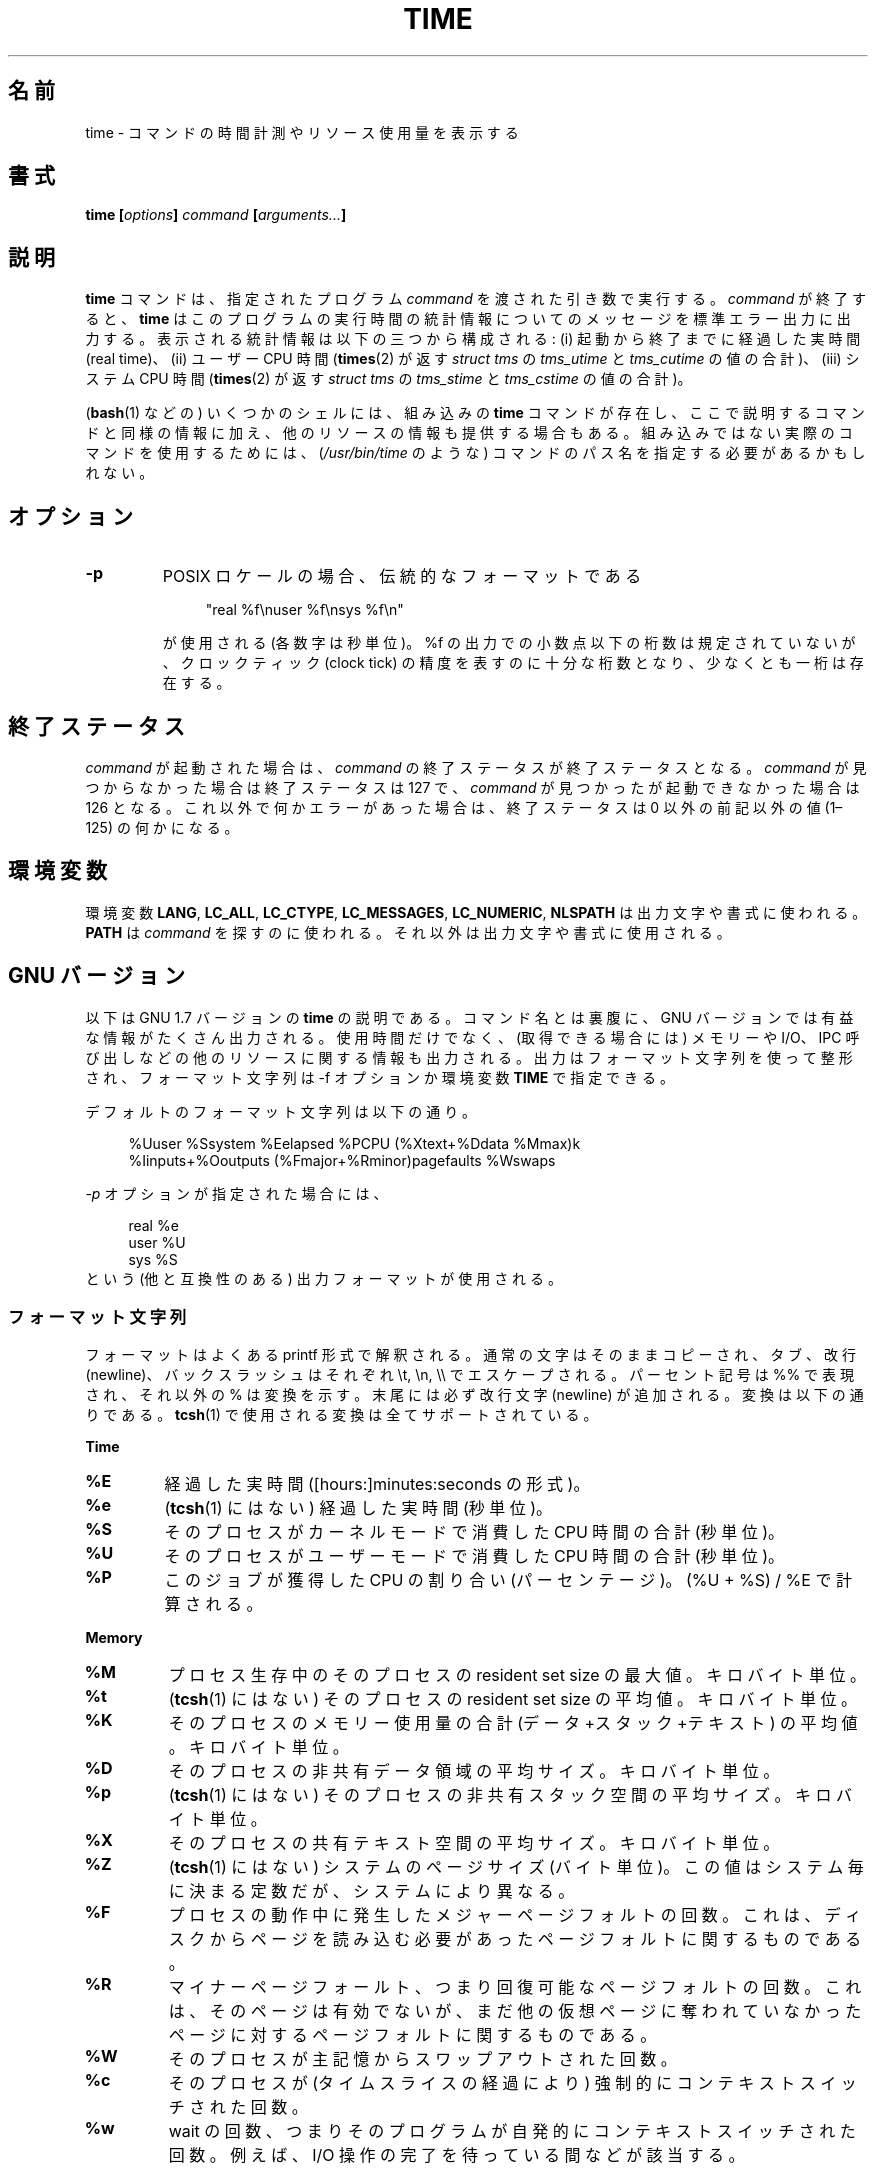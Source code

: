 .\" Copyright Andries Brouwer, 2000
.\" Some fragments of text came from the time-1.7 info file.
.\" Inspired by kromJx@crosswinds.net.
.\"
.\" %%%LICENSE_START(GPL_NOVERSION_ONELINE)
.\" Distributed under GPL
.\" %%%LICENSE_END
.\"
.\"*******************************************************************
.\"
.\" This file was generated with po4a. Translate the source file.
.\"
.\"*******************************************************************
.\"
.\" Japanese Version Copyright (c) 2008  Akihiro MOTOKI
.\"         all rights reserved.
.\" Translated 2008-11-20, Akihiro MOTOKI <amotoki@dd.iij4u.or.jp>, LDP v3.13
.\" Updated & Modified Tue Dec 29 03:26:26 JST 2020
.\"         by Yuichi SATO <ysato444@ybb.ne.jp>
.\"
.TH TIME 1 2019-03-06 "" "Linux User's Manual"
.SH 名前
time \- コマンドの時間計測やリソース使用量を表示する
.SH 書式
\fBtime [\fP\fIoptions\fP\fB] \fP\fIcommand\fP\fB [\fP\fIarguments...\fP\fB] \fP
.SH 説明
\fBtime\fP コマンドは、指定されたプログラム \fIcommand\fP を渡された引き数で実行する。 \fIcommand\fP が終了すると、
\fBtime\fP はこのプログラムの実行時間の統計情報についてのメッセージを 標準エラー出力に出力する。 表示される統計情報は以下の三つから構成される:
(i) 起動から終了までに経過した実時間 (real time)、 (ii) ユーザー CPU 時間 (\fBtimes\fP(2)  が返す
\fIstruct tms\fP の \fItms_utime\fP と \fItms_cutime\fP の値の合計)、 (iii) システム CPU 時間
(\fBtimes\fP(2)  が返す \fIstruct tms\fP の \fItms_stime\fP と \fItms_cstime\fP の値の合計)。
.PP
.\"O Note: some shells (e.g.,
.\"O .BR bash (1))
.\"O have a built-in
.\"O .B time
.\"O command that provides similar information on the usage of time and
.\"O possibly other resources.
.RB ( bash (1)
などの) いくつかのシェルには、組み込みの
.B time
コマンドが存在し、ここで説明するコマンドと同様の情報に加え、
他のリソースの情報も提供する場合もある。
組み込みではない実際のコマンドを使用するためには、 (\fI/usr/bin/time\fP のような) コマンドのパス名を指定する必要があるかもしれない。
.SH オプション
.TP 
\fB\-p\fP
POSIX ロケールの場合、伝統的なフォーマットである
.IP
.in +4n
.EX
"real %f\enuser %f\ensys %f\en"
.EE
.in
.IP
が使用される (各数字は秒単位)。 %f の出力での小数点以下の桁数は規定されていないが、 クロックティック (clock tick)
の精度を表すのに十分な桁数となり、 少なくとも一桁は存在する。
.SH 終了ステータス
\fIcommand\fP が起動された場合は、 \fIcommand\fP の終了ステータスが終了ステータスとなる。
.\"O Otherwise, it is 127 if
.\"O .I command
.\"O could not be found, 126 if it could be found but could not be invoked,
.\"O and some other nonzero value (1\(en125) if something else went wrong.
.I command
が見つからなかった場合は終了ステータスは 127 で、
.I command
が見つかったが起動できなかった場合は 126 となる。
これ以外で何かエラーがあった場合は、終了ステータスは 0 以外の前記以外の値
(1\(en125) の何かになる。
.SH 環境変数
.\"O The variables
.\"O .BR LANG ,
.\"O .BR LC_ALL ,
.\"O .BR LC_CTYPE ,
.\"O .BR LC_MESSAGES ,
.\"O .BR LC_NUMERIC ,
.\"O and
.\"O .B NLSPATH
.\"O are used for the text and formatting of the output.
環境変数
.BR LANG ,
.BR LC_ALL ,
.BR LC_CTYPE ,
.BR LC_MESSAGES ,
.BR LC_NUMERIC ,
.B NLSPATH
は出力文字や書式に使われる。
.\"O .B PATH
.\"O is used to search for
.\"O .IR command .
.B PATH
は
.I command
を探すのに使われる。
.\"O The remaining ones for the text and formatting of the output.
それ以外は出力文字や書式に使用される。
.SH "GNU バージョン"
以下は GNU 1.7 バージョンの \fBtime\fP の説明である。コマンド名とは裏腹に、GNU バージョンでは
有益な情報がたくさん出力される。使用時間だけでなく、 (取得できる場合には) メモリーや I/O、IPC 呼び出しなどの他のリソース
に関する情報も出力される。 出力はフォーマット文字列を使って整形され、 フォーマット文字列は \-f オプションか環境変数 \fBTIME\fP で指定できる。
.LP
デフォルトのフォーマット文字列は以下の通り。
.PP
.in +4n
.EX
%Uuser %Ssystem %Eelapsed %PCPU (%Xtext+%Ddata %Mmax)k
%Iinputs+%Ooutputs (%Fmajor+%Rminor)pagefaults %Wswaps
.EE
.in
.PP
.\"O When the
.\"O .I \-p
.\"O option is given, the (portable) output format is used:
.I \-p
オプションが指定された場合には、
.PP
.in +4n
.EX
real %e
user %U
sys %S
.EE
.in
.\"
という (他と互換性のある) 出力フォーマットが使用される。
.SS フォーマット文字列
フォーマットはよくある printf 形式で解釈される。 通常の文字はそのままコピーされ、 タブ、改行 (newline)、バックスラッシュはそれぞれ
\et, \en, \e\e で エスケープされる。 パーセント記号は %% で表現され、それ以外の % は変換を示す。 末尾には必ず改行文字
(newline) が追加される。 変換は以下の通りである。 \fBtcsh\fP(1)  で使用される変換は全てサポートされている。
.PP
\fBTime\fP
.TP 
\fB%E\fP
経過した実時間 ([hours:]minutes:seconds の形式)。
.TP 
\fB%e\fP
.\"O (Not in
.\"O .BR tcsh (1).)
.\"O Elapsed real time (in seconds).
.RB ( tcsh (1)
にはない) 経過した実時間 (秒単位)。
.TP 
\fB%S\fP
そのプロセスがカーネルモードで消費した CPU 時間の合計 (秒単位)。
.TP 
\fB%U\fP
そのプロセスがユーザーモードで消費した CPU 時間の合計 (秒単位)。
.TP 
\fB%P\fP
このジョブが獲得した CPU の割り合い (パーセンテージ)。 (%U + %S) / %E で計算される。
.PP
\fBMemory\fP
.TP 
\fB%M\fP
プロセス生存中のそのプロセスの resident set size の最大値。キロバイト単位。
.TP 
\fB%t\fP
.\"O (Not in
.\"O .BR tcsh (1).)
.\"O Average resident set size of the process, in Kbytes.
.RB ( tcsh (1)
にはない) そのプロセスの resident set size の平均値。キロバイト単位。
.TP 
\fB%K\fP
そのプロセスのメモリー使用量の合計 (データ+スタック+テキスト) の平均値。キロバイト単位。
.TP 
\fB%D\fP
そのプロセスの非共有データ領域の平均サイズ。キロバイト単位。
.TP 
\fB%p\fP
.\"O (Not in
.\"O .BR tcsh (1).)
.\"O Average size of the process's unshared stack space, in Kbytes.
.RB ( tcsh (1)
にはない) そのプロセスの非共有スタック空間の平均サイズ。キロバイト単位。
.TP 
\fB%X\fP
そのプロセスの共有テキスト空間の平均サイズ。キロバイト単位。
.TP 
\fB%Z\fP
.\"O (Not in
.\"O .BR tcsh (1).)
.\"O System's page size, in bytes.
.RB ( tcsh (1)
にはない) システムのページサイズ (バイト単位)。
.\"O This is a per-system constant, but varies between systems.
この値はシステム毎に決まる定数だが、システムにより異なる。
.TP 
\fB%F\fP
プロセスの動作中に発生したメジャーページフォルトの回数。 これは、ディスクからページを読み込む必要があったページフォルトに 関するものである。
.TP 
\fB%R\fP
マイナーページフォールト、つまり回復可能なページフォルトの回数。 これは、そのページは有効でないが、まだ他の仮想ページに奪われて
いなかったページに対するページフォルトに関するものである。
.TP 
\fB%W\fP
そのプロセスが主記憶からスワップアウトされた回数。
.TP 
\fB%c\fP
そのプロセスが (タイムスライスの経過により) 強制的にコンテキストスイッチ された回数。
.TP 
\fB%w\fP
wait の回数、つまりそのプログラムが自発的にコンテキストスイッチされた回数。 例えば、I/O 操作の完了を待っている間などが該当する。
.PP
\fBI/O\fP
.TP 
\fB%I\fP
そのプロセスによるファイルシステムからの入力の回数。
.TP 
\fB%O\fP
そのプロセスによるファイルシステムへの出力の回数。
.TP 
\fB%r\fP
そのプロセスが受信したソケットメッセージ数。
.TP 
\fB%s\fP
そのプロセスが送信したソケットメッセージ数。
.TP 
\fB%k\fP
そのプロセスに配送されたシグナル数。
.TP 
\fB%C\fP
.\"O (Not in
.\"O .BR tcsh (1).)
.\"O Name and command-line arguments of the command being timed.
.RB ( tcsh (1)
にはない) time の対象となったコマンド名とコマンドライン引き数。
.TP 
\fB%x\fP
.\"O (Not in
.\"O .BR tcsh (1).)
.\"O Exit status of the command.
.RB ( tcsh (1)
にはない) コマンドの終了ステータス。
.SS "GNU オプション"
.TP 
.BI "\-f " format ", \-\-format=" format
出力フォーマットを指定する。 環境変数 \fBTIME\fP で指定されたフォーマットよりも優先される。
.TP 
\fB\-p, \-\-portability\fP
他の time と互換性のある出力フォーマットを使用する。
.TP 
.BI "\-o " file ", \-\-output=" file
結果を \fIstderr\fP に送らず、指定されたファイルに書き込む。 ファイルは上書きされる。
.TP 
\fB\-a, \-\-append\fP
(\-o と一緒に使用する。)  ファイルを上書きせずに、結果をファイル末尾に追加する。
.TP 
\fB\-v, \-\-verbose\fP
非常に詳しい出力で、入手できる全ての情報を出力する。
.TP
.B "\-q, \-\-quiet"
.\"O Don't report abnormal program termination (where
.\"O .I command
.\"O is terminated by a signal) or nonzero exit status.
.RI ( command
がシグナルで終了させられた) 異常なプログラム終了や
0 以外の終了ステータスを報告しない。
.\"
.SS "GNU 標準オプション"
.TP 
\fB\-\-help\fP
使用方法に関するメッセージを標準出力に表示し、正常終了する。
.TP 
\fB\-V, \-\-version\fP
バージョン情報を標準出力に表示し、正常終了する。
.TP 
\fB\-\-\fP
オプションリストの末尾を示す。
.SH バグ
全てのリソースが UNIX の全てのバージョンで計測されているわけではないので、 いくつかの値が 0 と報告される可能性がある。
現在の出力項目のほとんどは 4.2BSD や 4.3BSD で取得可能なデータに 基づいて選択されている。
.PP
GNU time バージョン 1.7 はまだローカライズされていない。 そのため、POSIX の要件を実装していないことになる。
.PP
\fBTIME\fP という環境変数は名前の選択がまずい。 \fBautoconf\fP(1)  や \fBmake\fP(1)
のようなシステムでは、使用するコマンドを上書きするのにそのコマンドの 名前の環境変数を使うのが珍しくない。 MORE や TIME のような名前を
(プログラムのパス名の指定ではなく)  プログラムへのオプションを指定するのに使うと、 面倒なことを引き起こす可能性が高い。
.PP
.I \-o
が追記ではなく上書きになっているのは残念なことだ
(つまり
.I \-a
オプションがデフォルトになっているべきだろうということだ)。
.PP
GNU \fBtime\fP に対する提案やバグレポートは
.I bug\-time@gnu.org
までメールを送ってほしい。 その場合には \fBtime\fP や OS、使用している C コンパイラの バージョンを記載してほしい。 \fBtime\fP
のバージョンは
.PP
.in +4n
.EX
time \-\-version
.EE
.in
.PP
.\" .SH AUTHORS
.\" .TP
.\" .IP "David Keppel"
.\" Original version
.\" .IP "David MacKenzie"
.\" POSIXization, autoconfiscation, GNU getoptization,
.\" documentation, other bug fixes and improvements.
.\" .IP "Arne Henrik Juul"
.\" Helped with portability
.\" .IP "Francois Pinard"
.\" Helped with portability
で取得できる。
.SH 関連項目
.BR bash (1),
.BR tcsh (1),
.BR times (2),
.BR wait3 (2)
.SH この文書について
この man ページは Linux \fIman\-pages\fP プロジェクトのリリース 5.07 の一部である。
プロジェクトの説明、バグ報告に関する情報、このページの最新版は、
http://www.kernel.org/doc/man\-pages/ に書かれている。
